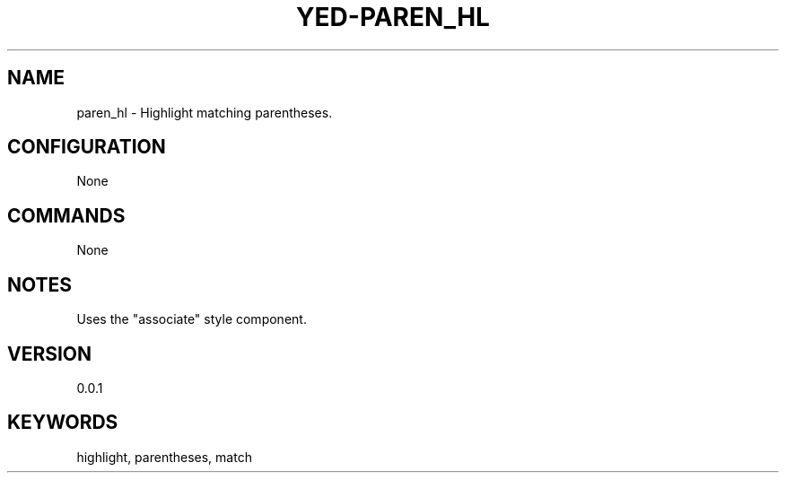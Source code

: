 .TH YED-PAREN_HL 7 "YED Plugin Manuals" "" "YED Plugin Manuals"
.SH NAME
paren_hl \- Highlight matching parentheses.
.SH CONFIGURATION
None
.SH COMMANDS
None
.SH NOTES
Uses the "associate" style component.
.SH VERSION
0.0.1
.SH KEYWORDS
highlight, parentheses, match
